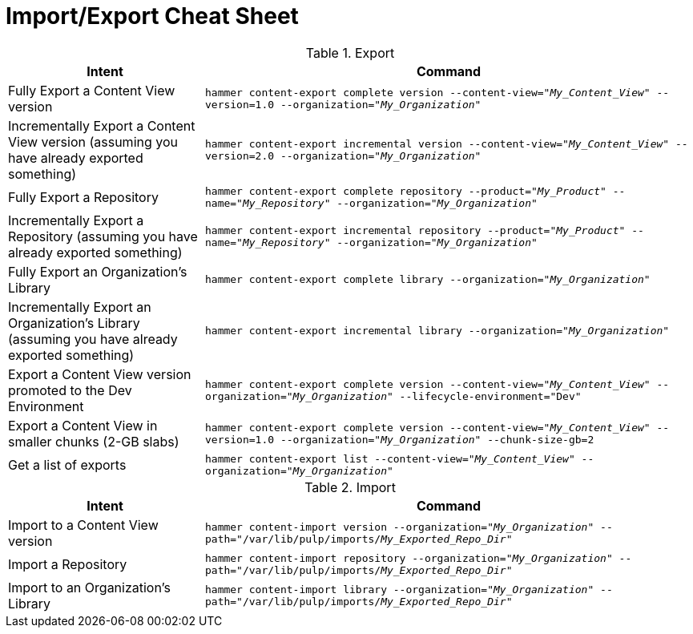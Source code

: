 [id="Import_Export_Cheat_Sheet_{context}"]
= Import/Export Cheat Sheet

.Export
[width="100%",cols="4, 10",options="header"]
|=========================================================
|Intent | Command

|Fully Export a Content View version | `hammer content-export complete version --content-view="_My_Content_View_" --version=1.0 --organization="_My_Organization_"`
|Incrementally Export a Content View version (assuming you have already exported something)| `hammer content-export incremental version --content-view="_My_Content_View_" --version=2.0 --organization="_My_Organization_"`

|Fully Export a Repository| `hammer content-export complete repository --product="_My_Product_" --name="_My_Repository_" --organization="_My_Organization_"`

|Incrementally Export a Repository (assuming you have already exported something)|`hammer content-export incremental repository --product="_My_Product_" --name="_My_Repository_" --organization="_My_Organization_"`

|Fully Export an Organization's Library| `hammer content-export complete library --organization="_My_Organization_"`

|Incrementally Export an Organization's Library (assuming you have already exported something)|`hammer content-export incremental library --organization="_My_Organization_"`

|Export a Content View version promoted to the Dev Environment|`hammer content-export complete version --content-view="_My_Content_View_" --organization="_My_Organization_" --lifecycle-environment="Dev"`

|Export a Content View in smaller chunks (2-GB slabs)|`hammer content-export complete version --content-view="_My_Content_View_" --version=1.0 --organization="_My_Organization_" --chunk-size-gb=2`

|Get a list of exports|`hammer content-export list --content-view="_My_Content_View_" --organization="_My_Organization_"`

|=========================================================

.Import
[width="100%",cols="4, 10",options="header"]
|=========================================================
|Intent | Command

|Import to a Content View version | `hammer content-import version --organization="_My_Organization_" --path="/var/lib/pulp/imports/_My_Exported_Repo_Dir_"`
|Import a Repository| `hammer content-import repository --organization="_My_Organization_" --path="/var/lib/pulp/imports/_My_Exported_Repo_Dir_"`
|Import to an Organization's Library| `hammer content-import library --organization="_My_Organization_" --path="/var/lib/pulp/imports/_My_Exported_Repo_Dir_"`
|=========================================================

